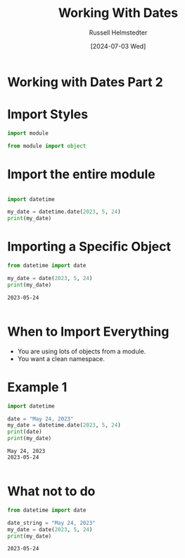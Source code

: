 #+title: Working With Dates
#+author: Russell Helmstedter
#+date:[2024-07-03 Wed]

* Working with Dates Part 2

* Import Styles

 #+begin_src python :exports both :results output
import module
 #+end_src

 #+begin_src python :exports both :results output
from module import object
 #+end_src

* Import the entire module
#+begin_src python :exports both :results output

import datetime

my_date = datetime.date(2023, 5, 24)
print(my_date)
#+end_src

* Importing a Specific Object
 #+begin_src python :exports both :results output
from datetime import date

my_date = date(2023, 5, 24)
print(my_date)
 #+end_src

 #+RESULTS:
 : 2023-05-24
 :

* When to Import Everything
- You are using lots of objects from a module.
- You want a clean namespace.
* Example 1
 #+begin_src python :exports both :results output
import datetime

date = "May 24, 2023"
my_date = datetime.date(2023, 5, 24)
print(date)
print(my_date)
 #+end_src

 #+RESULTS:
 : May 24, 2023
 : 2023-05-24
 :


* What not to do
 #+begin_src python :exports both :results output
from datetime import date

date_string = "May 24, 2023"
my_date = date(2023, 5, 24)
print(my_date)
 #+end_src

 #+RESULTS:
 : 2023-05-24
 :
